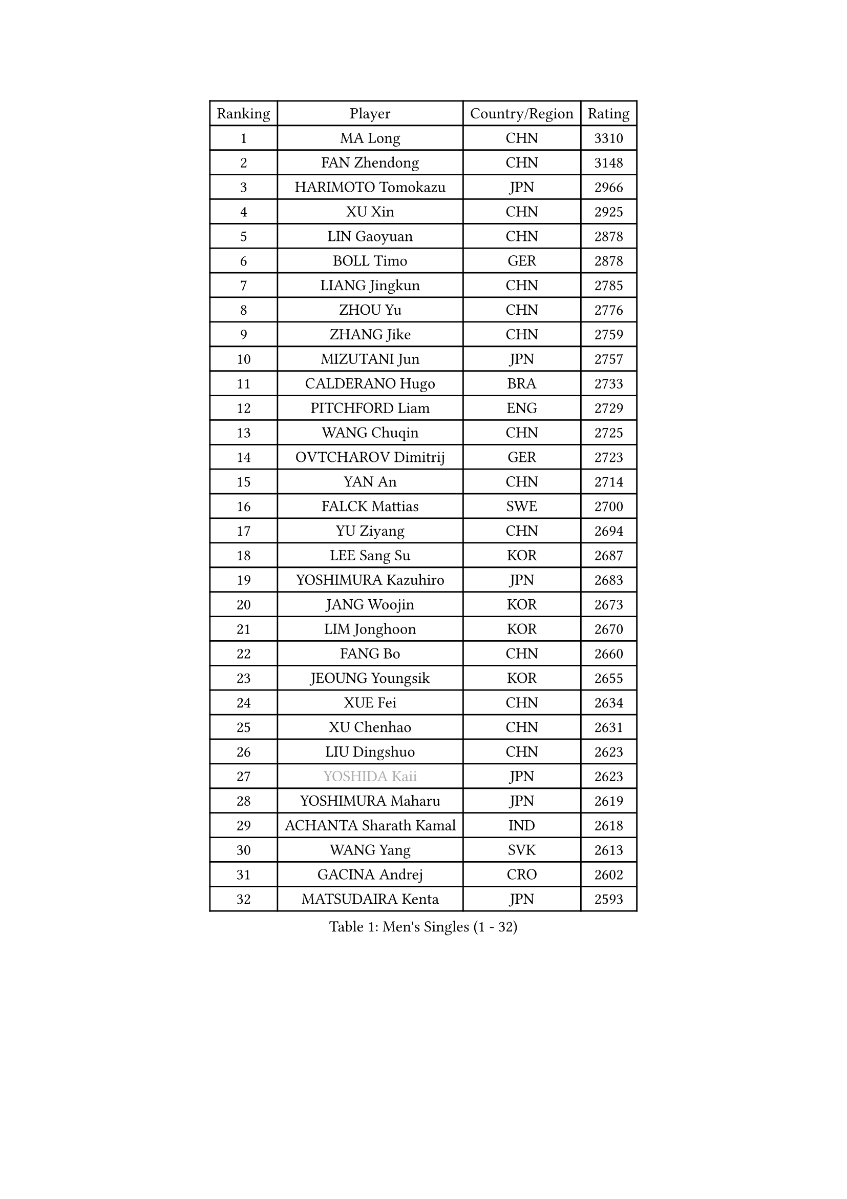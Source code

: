 
#set text(font: ("Courier New", "NSimSun"))
#figure(
  caption: "Men's Singles (1 - 32)",
    table(
      columns: 4,
      [Ranking], [Player], [Country/Region], [Rating],
      [1], [MA Long], [CHN], [3310],
      [2], [FAN Zhendong], [CHN], [3148],
      [3], [HARIMOTO Tomokazu], [JPN], [2966],
      [4], [XU Xin], [CHN], [2925],
      [5], [LIN Gaoyuan], [CHN], [2878],
      [6], [BOLL Timo], [GER], [2878],
      [7], [LIANG Jingkun], [CHN], [2785],
      [8], [ZHOU Yu], [CHN], [2776],
      [9], [ZHANG Jike], [CHN], [2759],
      [10], [MIZUTANI Jun], [JPN], [2757],
      [11], [CALDERANO Hugo], [BRA], [2733],
      [12], [PITCHFORD Liam], [ENG], [2729],
      [13], [WANG Chuqin], [CHN], [2725],
      [14], [OVTCHAROV Dimitrij], [GER], [2723],
      [15], [YAN An], [CHN], [2714],
      [16], [FALCK Mattias], [SWE], [2700],
      [17], [YU Ziyang], [CHN], [2694],
      [18], [LEE Sang Su], [KOR], [2687],
      [19], [YOSHIMURA Kazuhiro], [JPN], [2683],
      [20], [JANG Woojin], [KOR], [2673],
      [21], [LIM Jonghoon], [KOR], [2670],
      [22], [FANG Bo], [CHN], [2660],
      [23], [JEOUNG Youngsik], [KOR], [2655],
      [24], [XUE Fei], [CHN], [2634],
      [25], [XU Chenhao], [CHN], [2631],
      [26], [LIU Dingshuo], [CHN], [2623],
      [27], [#text(gray, "YOSHIDA Kaii")], [JPN], [2623],
      [28], [YOSHIMURA Maharu], [JPN], [2619],
      [29], [ACHANTA Sharath Kamal], [IND], [2618],
      [30], [WANG Yang], [SVK], [2613],
      [31], [GACINA Andrej], [CRO], [2602],
      [32], [MATSUDAIRA Kenta], [JPN], [2593],
    )
  )#pagebreak()

#set text(font: ("Courier New", "NSimSun"))
#figure(
  caption: "Men's Singles (33 - 64)",
    table(
      columns: 4,
      [Ranking], [Player], [Country/Region], [Rating],
      [33], [ARUNA Quadri], [NGR], [2580],
      [34], [ZHOU Kai], [CHN], [2578],
      [35], [UEDA Jin], [JPN], [2577],
      [36], [FRANZISKA Patrick], [GER], [2576],
      [37], [LIN Yun-Ju], [TPE], [2576],
      [38], [#text(gray, "LI Ping")], [QAT], [2572],
      [39], [ZHOU Qihao], [CHN], [2569],
      [40], [NIWA Koki], [JPN], [2569],
      [41], [PERSSON Jon], [SWE], [2565],
      [42], [ZHU Linfeng], [CHN], [2565],
      [43], [KOU Lei], [UKR], [2562],
      [44], [FLORE Tristan], [FRA], [2556],
      [45], [SAMSONOV Vladimir], [BLR], [2555],
      [46], [CHO Seungmin], [KOR], [2548],
      [47], [JORGIC Darko], [SLO], [2545],
      [48], [WONG Chun Ting], [HKG], [2539],
      [49], [DUDA Benedikt], [GER], [2534],
      [50], [TOKIC Bojan], [SLO], [2526],
      [51], [FILUS Ruwen], [GER], [2524],
      [52], [WALTHER Ricardo], [GER], [2523],
      [53], [#text(gray, "CHEN Weixing")], [AUT], [2521],
      [54], [HABESOHN Daniel], [AUT], [2521],
      [55], [SKACHKOV Kirill], [RUS], [2520],
      [56], [YOSHIDA Masaki], [JPN], [2516],
      [57], [MORIZONO Masataka], [JPN], [2515],
      [58], [MAJOROS Bence], [HUN], [2508],
      [59], [AN Jaehyun], [KOR], [2507],
      [60], [MOREGARD Truls], [SWE], [2505],
      [61], [CHUANG Chih-Yuan], [TPE], [2504],
      [62], [FREITAS Marcos], [POR], [2502],
      [63], [LIAO Cheng-Ting], [TPE], [2499],
      [64], [GAUZY Simon], [FRA], [2495],
    )
  )#pagebreak()

#set text(font: ("Courier New", "NSimSun"))
#figure(
  caption: "Men's Singles (65 - 96)",
    table(
      columns: 4,
      [Ranking], [Player], [Country/Region], [Rating],
      [65], [ALAMIYAN Noshad], [IRI], [2492],
      [66], [IONESCU Ovidiu], [ROU], [2491],
      [67], [SHIBAEV Alexander], [RUS], [2483],
      [68], [TAKAKIWA Taku], [JPN], [2479],
      [69], [JEONG Sangeun], [KOR], [2479],
      [70], [KIM Minhyeok], [KOR], [2477],
      [71], [WANG Eugene], [CAN], [2475],
      [72], [GROTH Jonathan], [DEN], [2471],
      [73], [OIKAWA Mizuki], [JPN], [2468],
      [74], [TSUBOI Gustavo], [BRA], [2460],
      [75], [STEGER Bastian], [GER], [2458],
      [76], [#text(gray, "ELOI Damien")], [FRA], [2458],
      [77], [FEGERL Stefan], [AUT], [2457],
      [78], [LEBESSON Emmanuel], [FRA], [2456],
      [79], [KARLSSON Kristian], [SWE], [2452],
      [80], [WANG Zengyi], [POL], [2452],
      [81], [ZHMUDENKO Yaroslav], [UKR], [2450],
      [82], [APOLONIA Tiago], [POR], [2449],
      [83], [OSHIMA Yuya], [JPN], [2448],
      [84], [GARDOS Robert], [AUT], [2447],
      [85], [DESAI Harmeet], [IND], [2445],
      [86], [KIM Donghyun], [KOR], [2439],
      [87], [#text(gray, "FANG Yinchi")], [CHN], [2429],
      [88], [GIONIS Panagiotis], [GRE], [2423],
      [89], [PAK Sin Hyok], [PRK], [2423],
      [90], [GERELL Par], [SWE], [2420],
      [91], [PISTEJ Lubomir], [SVK], [2417],
      [92], [#text(gray, "HOU Yingchao")], [CHN], [2415],
      [93], [MACHI Asuka], [JPN], [2414],
      [94], [KANG Dongsoo], [KOR], [2410],
      [95], [KIM Minseok], [KOR], [2410],
      [96], [CHIANG Hung-Chieh], [TPE], [2410],
    )
  )#pagebreak()

#set text(font: ("Courier New", "NSimSun"))
#figure(
  caption: "Men's Singles (97 - 128)",
    table(
      columns: 4,
      [Ranking], [Player], [Country/Region], [Rating],
      [97], [JHA Kanak], [USA], [2408],
      [98], [KORIYAMA Hokuto], [JPN], [2408],
      [99], [GERASSIMENKO Kirill], [KAZ], [2406],
      [100], [ANGLES Enzo], [FRA], [2405],
      [101], [ZHAI Yujia], [DEN], [2405],
      [102], [PARK Ganghyeon], [KOR], [2402],
      [103], [HIRANO Yuki], [JPN], [2402],
      [104], [MURAMATSU Yuto], [JPN], [2400],
      [105], [#text(gray, "XU Ruifeng")], [DEN], [2399],
      [106], [ECSEKI Nandor], [HUN], [2399],
      [107], [HO Kwan Kit], [HKG], [2398],
      [108], [STOYANOV Niagol], [ITA], [2397],
      [109], [#text(gray, "MATTENET Adrien")], [FRA], [2396],
      [110], [LIVENTSOV Alexey], [RUS], [2395],
      [111], [PARK Jeongwoo], [KOR], [2393],
      [112], [GUNDUZ Ibrahim], [TUR], [2391],
      [113], [JIN Takuya], [JPN], [2390],
      [114], [JIANG Tianyi], [HKG], [2387],
      [115], [CHO Daeseong], [KOR], [2387],
      [116], [XU Haidong], [CHN], [2387],
      [117], [MINO Alberto], [ECU], [2386],
      [118], [LIND Anders], [DEN], [2384],
      [119], [MATSUDAIRA Kenji], [JPN], [2382],
      [120], [LUNDQVIST Jens], [SWE], [2375],
      [121], [WU Jiaji], [DOM], [2375],
      [122], [YU Heyi], [CHN], [2375],
      [123], [WANG Wei], [ESP], [2372],
      [124], [WALKER Samuel], [ENG], [2372],
      [125], [TANAKA Yuta], [JPN], [2371],
      [126], [XU Yingbin], [CHN], [2369],
      [127], [ROBLES Alvaro], [ESP], [2369],
      [128], [SIRUCEK Pavel], [CZE], [2367],
    )
  )